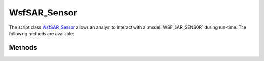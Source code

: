 .. ****************************************************************************
.. CUI
..
.. The Advanced Framework for Simulation, Integration, and Modeling (AFSIM)
..
.. The use, dissemination or disclosure of data in this file is subject to
.. limitation or restriction. See accompanying README and LICENSE for details.
.. ****************************************************************************

WsfSAR_Sensor
-------------

.. class:: WsfSAR_Sensor inherits WsfSensor

The script class WsfSAR_Sensor_ allows an analyst to interact with a :model:`WSF_SAR_SENSOR` during run-time. The following methods are available:

Methods
=======

.. method:: double GetDwellTime()
            double GetDwellTime(string aMode)

   Returns the :command:`WSF_SAR_SENSOR.dwell_time` (seconds) of the specified *aMode* or the currently selected mode if none is given.

.. method:: void SetDwellTime(double aDwellTime)
            void SetDwellTime(double aDwellTime, string aMode)

   Sets the :command:`WSF_SAR_SENSOR.dwell_time` (seconds) of the specified *aMode* or the currently selected mode if none is given.

.. method:: double GetResolution()
            double GetResolution(string aMode)

   Returns the :command:`WSF_SAR_SENSOR.resolution` (meters) of the specified *aMode* or the currently selected mode if none is given.

.. method:: void SetResolution(double aResolution)
            void SetResolution(double aResolution, string aMode)

   Sets the :command:`WSF_SAR_SENSOR.resolution` (meters) of the specified *aMode* or the currently selected mode if none is given.
